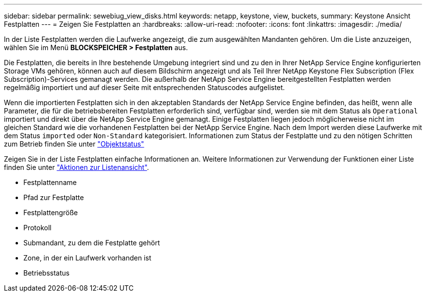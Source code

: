 ---
sidebar: sidebar 
permalink: sewebiug_view_disks.html 
keywords: netapp, keystone, view, buckets, 
summary: Keystone Ansicht Festplatten 
---
= Zeigen Sie Festplatten an
:hardbreaks:
:allow-uri-read: 
:nofooter: 
:icons: font
:linkattrs: 
:imagesdir: ./media/


[role="lead"]
In der Liste Festplatten werden die Laufwerke angezeigt, die zum ausgewählten Mandanten gehören. Um die Liste anzuzeigen, wählen Sie im Menü *BLOCKSPEICHER > Festplatten* aus.

Die Festplatten, die bereits in Ihre bestehende Umgebung integriert sind und zu den in Ihrer NetApp Service Engine konfigurierten Storage VMs gehören, können auch auf diesem Bildschirm angezeigt und als Teil Ihrer NetApp Keystone Flex Subscription (Flex Subscription)-Services gemanagt werden. Die außerhalb der NetApp Service Engine bereitgestellten Festplatten werden regelmäßig importiert und auf dieser Seite mit entsprechenden Statuscodes aufgelistet.

Wenn die importierten Festplatten sich in den akzeptablen Standards der NetApp Service Engine befinden, das heißt, wenn alle Parameter, die für die betriebsbereiten Festplatten erforderlich sind, verfügbar sind, werden sie mit dem Status als `Operational` importiert und direkt über die NetApp Service Engine gemanagt. Einige Festplatten liegen jedoch möglicherweise nicht im gleichen Standard wie die vorhandenen Festplatten bei der NetApp Service Engine. Nach dem Import werden diese Laufwerke mit dem Status `imported` oder `Non-Standard` kategorisiert. Informationen zum Status der Festplatte und zu den nötigen Schritten zum Betrieb finden Sie unter link:sewebiug_netapp_service_engine_web_interface_overview.html#object-states["Objektstatus"]

Zeigen Sie in der Liste Festplatten einfache Informationen an. Weitere Informationen zur Verwendung der Funktionen einer Liste finden Sie unter link:sewebiug_netapp_service_engine_web_interface_overview.html#list-view-actions["Aktionen zur Listenansicht"].

* Festplattenname
* Pfad zur Festplatte
* Festplattengröße
* Protokoll
* Submandant, zu dem die Festplatte gehört
* Zone, in der ein Laufwerk vorhanden ist
* Betriebsstatus

